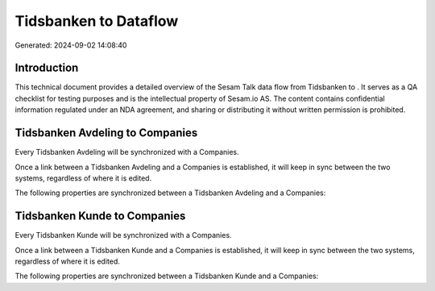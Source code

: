 =======================
Tidsbanken to  Dataflow
=======================

Generated: 2024-09-02 14:08:40

Introduction
------------

This technical document provides a detailed overview of the Sesam Talk data flow from Tidsbanken to . It serves as a QA checklist for testing purposes and is the intellectual property of Sesam.io AS. The content contains confidential information regulated under an NDA agreement, and sharing or distributing it without written permission is prohibited.

Tidsbanken Avdeling to  Companies
---------------------------------
Every Tidsbanken Avdeling will be synchronized with a  Companies.

Once a link between a Tidsbanken Avdeling and a  Companies is established, it will keep in sync between the two systems, regardless of where it is edited.

The following properties are synchronized between a Tidsbanken Avdeling and a  Companies:

.. list-table::
   :header-rows: 1

   * - Tidsbanken Avdeling Property
     -  Companies Property
     -  Data Type


Tidsbanken Kunde to  Companies
------------------------------
Every Tidsbanken Kunde will be synchronized with a  Companies.

Once a link between a Tidsbanken Kunde and a  Companies is established, it will keep in sync between the two systems, regardless of where it is edited.

The following properties are synchronized between a Tidsbanken Kunde and a  Companies:

.. list-table::
   :header-rows: 1

   * - Tidsbanken Kunde Property
     -  Companies Property
     -  Data Type

